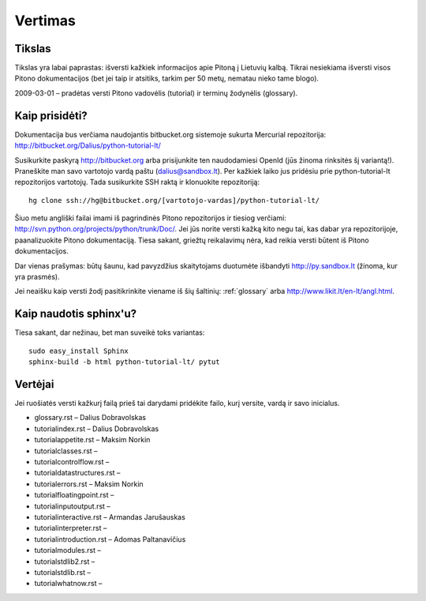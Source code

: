 .. _vertimas:

********
Vertimas
********

.. vertimas::

Tikslas
=======

Tikslas yra labai paprastas: išversti kažkiek informacijos apie Pitoną
į Lietuvių kalbą. Tikrai nesiekiama išversti visos Pitono dokumentacijos (bet
jei taip ir atsitiks, tarkim per 50 metų, nematau nieko tame blogo).

2009-03-01 – pradėtas versti Pitono vadovėlis (tutorial) ir terminų žodynėlis (glossary).

Kaip prisidėti?
===============

Dokumentacija bus verčiama naudojantis bitbucket.org sistemoje
sukurta Mercurial repozitorija: http://bitbucket.org/Dalius/python-tutorial-lt/

Susikurkite paskyrą http://bitbucket.org arba prisijunkite ten naudodamiesi
OpenId (jūs žinoma rinksitės šį variantą!). Praneškite man savo vartotojo
vardą paštu (dalius@sandbox.lt). Per kažkiek laiko jus pridėsiu prie
python-tutorial-lt repozitorijos vartotojų. Tada susikurkite SSH raktą ir
klonuokite repozitoriją::

    hg clone ssh://hg@bitbucket.org/[vartotojo-vardas]/python-tutorial-lt/

Šiuo metu angliški failai imami iš pagrindinės Pitono repozitorijos
ir tiesiog verčiami: http://svn.python.org/projects/python/trunk/Doc/.
Jei jūs norite versti kažką kito negu tai, kas dabar yra repozitorijoje,
paanalizuokite Pitono dokumentaciją. Tiesa sakant, griežtų reikalavimų
nėra, kad reikia versti būtent iš Pitono dokumentacijos.

Dar vienas prašymas: būtų šaunu, kad pavyzdžius skaitytojams
duotumėte išbandyti http://py.sandbox.lt (žinoma, kur yra prasmės).

Jei neaišku kaip versti žodį pasitikrinkite viename iš šių šaltinių:
:ref:`glossary` arba http://www.likit.lt/en-lt/angl.html.

Kaip naudotis sphinx'u?
=======================

Tiesa sakant, dar nežinau, bet man suveikė toks variantas::

    sudo easy_install Sphinx
    sphinx-build -b html python-tutorial-lt/ pytut

Vertėjai
========

Jei ruošiatės versti kažkurį failą prieš tai darydami pridėkite
failo, kurį versite, vardą ir savo inicialus.

* glossary.rst – Dalius Dobravolskas
* tutorial\index.rst – Dalius Dobravolskas
* tutorial\appetite.rst – Maksim Norkin
* tutorial\classes.rst –
* tutorial\controlflow.rst –
* tutorial\datastructures.rst –
* tutorial\errors.rst – Maksim Norkin
* tutorial\floatingpoint.rst –
* tutorial\inputoutput.rst –
* tutorial\interactive.rst – Armandas Jarušauskas
* tutorial\interpreter.rst –
* tutorial\introduction.rst – Adomas Paltanavičius
* tutorial\modules.rst –
* tutorial\stdlib2.rst –
* tutorial\stdlib.rst –
* tutorial\whatnow.rst –
